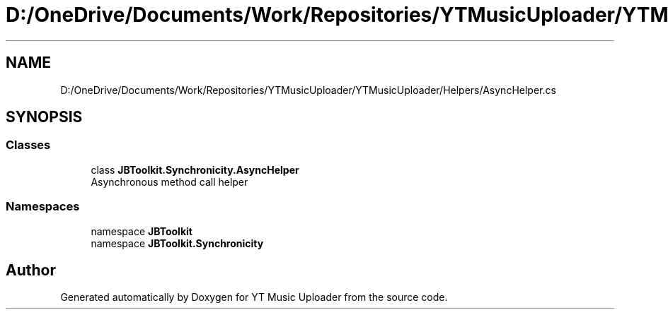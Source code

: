 .TH "D:/OneDrive/Documents/Work/Repositories/YTMusicUploader/YTMusicUploader/Helpers/AsyncHelper.cs" 3 "Mon Aug 24 2020" "YT Music Uploader" \" -*- nroff -*-
.ad l
.nh
.SH NAME
D:/OneDrive/Documents/Work/Repositories/YTMusicUploader/YTMusicUploader/Helpers/AsyncHelper.cs
.SH SYNOPSIS
.br
.PP
.SS "Classes"

.in +1c
.ti -1c
.RI "class \fBJBToolkit\&.Synchronicity\&.AsyncHelper\fP"
.br
.RI "Asynchronous method call helper "
.in -1c
.SS "Namespaces"

.in +1c
.ti -1c
.RI "namespace \fBJBToolkit\fP"
.br
.ti -1c
.RI "namespace \fBJBToolkit\&.Synchronicity\fP"
.br
.in -1c
.SH "Author"
.PP 
Generated automatically by Doxygen for YT Music Uploader from the source code\&.
